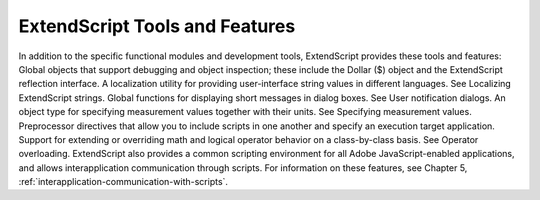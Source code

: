 .. _extendscript-tools-and-features:

ExtendScript Tools and Features
===============================
In addition to the specific functional modules and development tools, ExtendScript provides these tools
and features:
Global objects that support debugging and object inspection; these include the Dollar ($) object and
the ExtendScript reflection interface.
A localization utility for providing user-interface string values in different languages. See Localizing
ExtendScript strings.
Global functions for displaying short messages in dialog boxes. See User notification dialogs.
An object type for specifying measurement values together with their units. See Specifying
measurement values.
Preprocessor directives that allow you to include scripts in one another and specify an execution
target application.
Support for extending or overriding math and logical operator behavior on a class-by-class basis. See
Operator overloading.
ExtendScript also provides a common scripting environment for all Adobe JavaScript-enabled
applications, and allows interapplication communication through scripts. For information on these
features, see Chapter 5, :ref:`interapplication-communication-with-scripts`.

